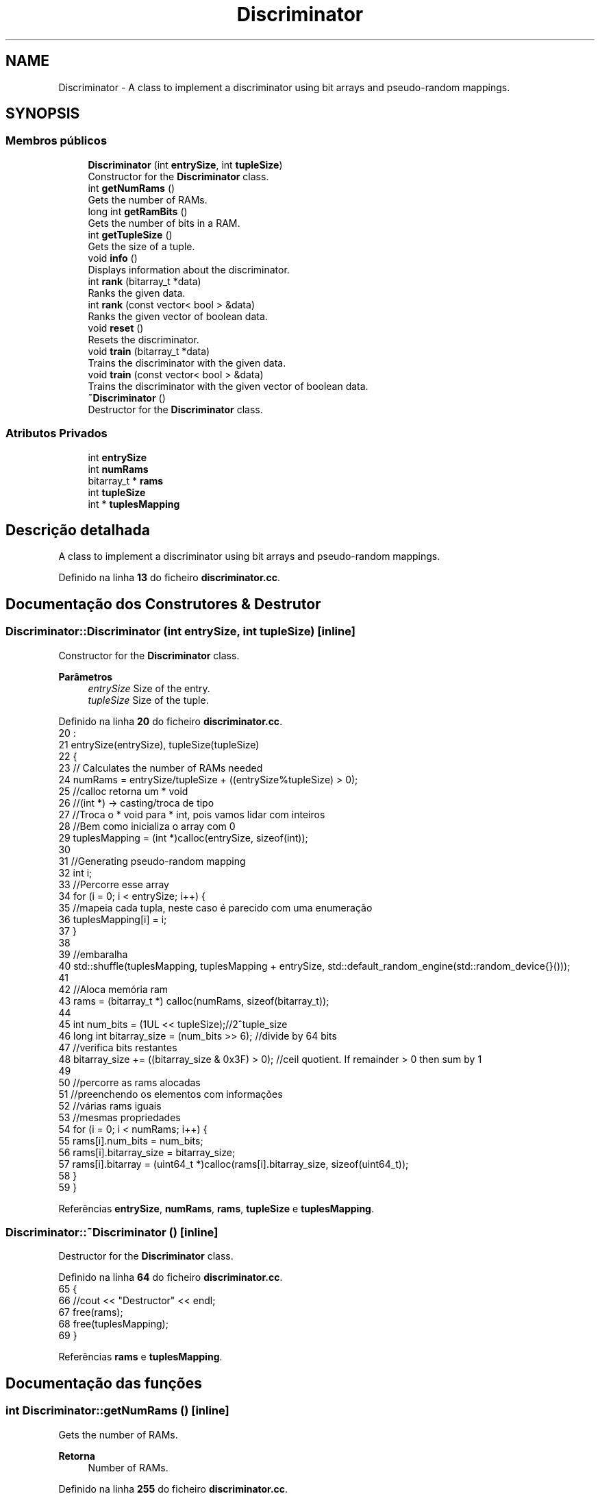 .TH "Discriminator" 3 "Version 2.0" "WISARD" \" -*- nroff -*-
.ad l
.nh
.SH NAME
Discriminator \- A class to implement a discriminator using bit arrays and pseudo-random mappings\&.  

.SH SYNOPSIS
.br
.PP
.SS "Membros públicos"

.in +1c
.ti -1c
.RI "\fBDiscriminator\fP (int \fBentrySize\fP, int \fBtupleSize\fP)"
.br
.RI "Constructor for the \fBDiscriminator\fP class\&. "
.ti -1c
.RI "int \fBgetNumRams\fP ()"
.br
.RI "Gets the number of RAMs\&. "
.ti -1c
.RI "long int \fBgetRamBits\fP ()"
.br
.RI "Gets the number of bits in a RAM\&. "
.ti -1c
.RI "int \fBgetTupleSize\fP ()"
.br
.RI "Gets the size of a tuple\&. "
.ti -1c
.RI "void \fBinfo\fP ()"
.br
.RI "Displays information about the discriminator\&. "
.ti -1c
.RI "int \fBrank\fP (bitarray_t *data)"
.br
.RI "Ranks the given data\&. "
.ti -1c
.RI "int \fBrank\fP (const vector< bool > &data)"
.br
.RI "Ranks the given vector of boolean data\&. "
.ti -1c
.RI "void \fBreset\fP ()"
.br
.RI "Resets the discriminator\&. "
.ti -1c
.RI "void \fBtrain\fP (bitarray_t *data)"
.br
.RI "Trains the discriminator with the given data\&. "
.ti -1c
.RI "void \fBtrain\fP (const vector< bool > &data)"
.br
.RI "Trains the discriminator with the given vector of boolean data\&. "
.ti -1c
.RI "\fB~Discriminator\fP ()"
.br
.RI "Destructor for the \fBDiscriminator\fP class\&. "
.in -1c
.SS "Atributos Privados"

.in +1c
.ti -1c
.RI "int \fBentrySize\fP"
.br
.ti -1c
.RI "int \fBnumRams\fP"
.br
.ti -1c
.RI "bitarray_t * \fBrams\fP"
.br
.ti -1c
.RI "int \fBtupleSize\fP"
.br
.ti -1c
.RI "int * \fBtuplesMapping\fP"
.br
.in -1c
.SH "Descrição detalhada"
.PP 
A class to implement a discriminator using bit arrays and pseudo-random mappings\&. 
.PP
Definido na linha \fB13\fP do ficheiro \fBdiscriminator\&.cc\fP\&.
.SH "Documentação dos Construtores & Destrutor"
.PP 
.SS "Discriminator::Discriminator (int entrySize, int tupleSize)\fR [inline]\fP"

.PP
Constructor for the \fBDiscriminator\fP class\&. 
.PP
\fBParâmetros\fP
.RS 4
\fIentrySize\fP Size of the entry\&. 
.br
\fItupleSize\fP Size of the tuple\&. 
.RE
.PP

.PP
Definido na linha \fB20\fP do ficheiro \fBdiscriminator\&.cc\fP\&.
.nf
20                                                     :
21             entrySize(entrySize), tupleSize(tupleSize)
22         {
23         // Calculates the number of RAMs needed
24         numRams = entrySize/tupleSize + ((entrySize%tupleSize) > 0);
25         //calloc retorna um * void
26         //(int *) \-> casting/troca de tipo 
27         //Troca o * void para * int, pois vamos lidar com inteiros
28         //Bem como inicializa o array com 0
29         tuplesMapping = (int *)calloc(entrySize, sizeof(int));
30 
31         //Generating pseudo\-random mapping
32         int i;
33         //Percorre esse array
34         for (i = 0; i < entrySize; i++) {
35             //mapeia cada tupla, neste caso é parecido com uma enumeração
36             tuplesMapping[i] = i;
37         }
38 
39         //embaralha
40         std::shuffle(tuplesMapping, tuplesMapping + entrySize, std::default_random_engine(std::random_device{}()));
41 
42         //Aloca memória ram
43         rams = (bitarray_t *) calloc(numRams, sizeof(bitarray_t));
44 
45         int num_bits = (1UL << tupleSize);//2^tuple_size
46         long int bitarray_size = (num_bits >> 6); //divide by 64 bits
47                                                   //verifica bits restantes
48         bitarray_size += ((bitarray_size & 0x3F) > 0); //ceil quotient\&. If remainder > 0 then sum by 1
49 
50         //percorre as rams alocadas
51         //preenchendo os elementos com informações
52         //várias rams iguais
53         //mesmas propriedades
54         for (i = 0; i < numRams; i++) {
55             rams[i]\&.num_bits = num_bits;
56             rams[i]\&.bitarray_size = bitarray_size;
57             rams[i]\&.bitarray = (uint64_t *)calloc(rams[i]\&.bitarray_size, sizeof(uint64_t));
58         }
59     }
.PP
.fi

.PP
Referências \fBentrySize\fP, \fBnumRams\fP, \fBrams\fP, \fBtupleSize\fP e \fBtuplesMapping\fP\&.
.SS "Discriminator::~Discriminator ()\fR [inline]\fP"

.PP
Destructor for the \fBDiscriminator\fP class\&. 
.PP
Definido na linha \fB64\fP do ficheiro \fBdiscriminator\&.cc\fP\&.
.nf
65         {
66             //cout << "Destructor" << endl;
67             free(rams);
68             free(tuplesMapping);
69         }
.PP
.fi

.PP
Referências \fBrams\fP e \fBtuplesMapping\fP\&.
.SH "Documentação das funções"
.PP 
.SS "int Discriminator::getNumRams ()\fR [inline]\fP"

.PP
Gets the number of RAMs\&. 
.PP
\fBRetorna\fP
.RS 4
Number of RAMs\&. 
.RE
.PP

.PP
Definido na linha \fB255\fP do ficheiro \fBdiscriminator\&.cc\fP\&.
.nf
256         {
257             return numRams;
258         }
.PP
.fi

.PP
Referências \fBnumRams\fP\&.
.SS "long int Discriminator::getRamBits ()\fR [inline]\fP"

.PP
Gets the number of bits in a RAM\&. 
.PP
\fBRetorna\fP
.RS 4
Number of bits in a RAM\&. 
.RE
.PP

.PP
Definido na linha \fB246\fP do ficheiro \fBdiscriminator\&.cc\fP\&.
.nf
247         {
248             return rams[0]\&.num_bits;
249         }
.PP
.fi

.PP
Referências \fBrams\fP\&.
.SS "int Discriminator::getTupleSize ()\fR [inline]\fP"

.PP
Gets the size of a tuple\&. 
.PP
\fBRetorna\fP
.RS 4
Size of a tuple\&. 
.RE
.PP

.PP
Definido na linha \fB264\fP do ficheiro \fBdiscriminator\&.cc\fP\&.
.nf
265         {
266             return tupleSize;
267         }
.PP
.fi

.PP
Referências \fBtupleSize\fP\&.
.SS "void Discriminator::info ()\fR [inline]\fP"

.PP
Displays information about the discriminator\&. 
.PP
Definido na linha \fB201\fP do ficheiro \fBdiscriminator\&.cc\fP\&.
.nf
202         {
203             int i;
204             long int totalBits = 0;
205             cout << "Entry = " << entrySize << ", Tuples = " << tupleSize << ", RAMs = " << numRams << ", RAM size = " << rams[0]\&.num_bits << " bits" << endl;
206 
207             for (i = 0; i < numRams; i++) {
208                 // cout << "RAM " << i << " \- " << rams[i]\&.num_bits << " bits" << endl;
209 
210                 /*for (j = 0; j < rams[i]\&.bitarray_size; j++) {
211                   cout << rams[i]\&.bitarray[j] << ", ";
212                   }
213                   cout << endl;*/
214 
215                 totalBits += rams[i]\&.num_bits;
216             }
217 
218             cout << "Total Bits = " << totalBits << endl;
219         }
.PP
.fi

.PP
Referências \fBentrySize\fP, \fBnumRams\fP, \fBrams\fP e \fBtupleSize\fP\&.
.SS "int Discriminator::rank (bitarray_t * data)\fR [inline]\fP"

.PP
Ranks the given data\&. 
.PP
\fBParâmetros\fP
.RS 4
\fIdata\fP Pointer to bitarray_t data\&. 
.RE
.PP
\fBRetorna\fP
.RS 4
Rank of the data\&. 
.RE
.PP

.PP
Definido na linha \fB141\fP do ficheiro \fBdiscriminator\&.cc\fP\&.
.nf
142         {
143             int rank = 0;
144             int i, j, k = 0, i1, i2;
145             int addr_pos;
146             uint64_t addr;
147 
148             for (i = 0; i < numRams; i++) {
149                 addr_pos = tupleSize\-1;
150                 addr = 0;
151 
152                 for (j = 0; j < tupleSize; j++) {
153                     i1 = tuplesMapping[k] >> 6;//Divide by 64 to find the bitarray id
154                     i2 = tuplesMapping[k] & 0x3F;//Obtain remainder to access the bitarray position
155 
156                     addr |= (((data\->bitarray[i1] & (1UL << i2)) >> i2) << addr_pos);
157                     addr_pos\-\-;    
158                     k++;
159                 }
160 
161                 i1 = addr >> 6;//Divide by 64 to find the bitarray id
162                 i2 = addr & 0x3F;//Obtain remainder to access the bitarray position
163                 rank += (rams[i]\&.bitarray[i1] & (1UL << i2)) >> i2; 
164             }
165 
166             return rank;
167         }
.PP
.fi

.PP
Referências \fBnumRams\fP, \fBrams\fP, \fBrank()\fP, \fBtupleSize\fP e \fBtuplesMapping\fP\&.
.PP
Referenciado por \fBrank()\fP e \fBrank()\fP\&.
.SS "int Discriminator::rank (const vector< bool > & data)\fR [inline]\fP"

.PP
Ranks the given vector of boolean data\&. 
.PP
\fBParâmetros\fP
.RS 4
\fIdata\fP Vector of boolean data\&. 
.RE
.PP
\fBRetorna\fP
.RS 4
Rank of the data\&. 
.RE
.PP

.PP
Definido na linha \fB174\fP do ficheiro \fBdiscriminator\&.cc\fP\&.
.nf
175         {
176             int rank = 0;
177             int i, j, k = 0, i1, i2;
178             int addr_pos;
179             uint64_t addr;
180 
181             for (i = 0; i < numRams; i++) {
182                 addr_pos = tupleSize\-1;
183                 addr = 0;
184 
185                 for (j = 0; (j < tupleSize) && (k < entrySize); j++) {
186                     addr |= (data[tuplesMapping[k]] << addr_pos);
187                     addr_pos\-\-;    
188                     k++;
189                 }
190 
191                 i1 = addr >> 6;//Divide by 64 to find the bitarray id
192                 i2 = addr & 0x3F;//Obtain remainder to access the bitarray position
193                 rank += (rams[i]\&.bitarray[i1] & (1UL << i2)) >> i2; 
194             }
195 
196             return rank;
197         }
.PP
.fi

.PP
Referências \fBentrySize\fP, \fBnumRams\fP, \fBrams\fP, \fBrank()\fP, \fBtupleSize\fP e \fBtuplesMapping\fP\&.
.SS "void Discriminator::reset ()\fR [inline]\fP"

.PP
Resets the discriminator\&. 
.PP
Definido na linha \fB224\fP do ficheiro \fBdiscriminator\&.cc\fP\&.
.nf
225         {
226             //Generating pseudo\-random mapping
227             int i, j;
228 
229             for (i = 0; i < entrySize; i++) {
230                 tuplesMapping[i] = i;
231             }
232 
233             std::shuffle(tuplesMapping, tuplesMapping + entrySize, std::default_random_engine(std::random_device{}()));
234 
235             for (i = 0; i < numRams; i++) {
236                 for (j = 0; j < rams[i]\&.bitarray_size; j++) {
237                     rams[i]\&.bitarray[j] = 0;
238                 }
239             }    
240         }
.PP
.fi

.PP
Referências \fBentrySize\fP, \fBnumRams\fP, \fBrams\fP e \fBtuplesMapping\fP\&.
.SS "void Discriminator::train (bitarray_t * data)\fR [inline]\fP"

.PP
Trains the discriminator with the given data\&. 
.PP
\fBParâmetros\fP
.RS 4
\fIdata\fP Pointer to bitarray_t data\&. 
.RE
.PP

.PP
Definido na linha \fB75\fP do ficheiro \fBdiscriminator\&.cc\fP\&.
.nf
76         {
77             //vars auxiliares
78             int i, j, k = 0, i1, i2;
79             //addr_pos?
80             int addr_pos;
81             uint64_t addr;
82 
83             //percorre o número de rams
84             for (i = 0; i < numRams; i++) {
85                 //tupleSize \- 1?
86                 addr_pos = tupleSize\-1;
87                 addr = 0;
88 
89                 //Percorre o tamanho da tupla??
90                 for (j = 0; j < tupleSize; j++) {
91                     //arnazena a divisão de tuplesMapping[i] pro 64
92                     i1 = tuplesMapping[k] >> 6;//Divide by 64 to find the bitarray id
93                                                //armazena o restante para 
94                     i2 = tuplesMapping[k] & 0x3F;//Obtain remainder to access the bitarray position
95                                                  //cria um espécie de endereço utilizando esta operação
96                     addr |= (((data\->bitarray[i1] & (1UL << i2)) >> i2) << addr_pos);
97                     //vai para a tupla anterior
98                     addr_pos\-\-;
99                     k++;
100                 }
101 
102                 i1 = addr >> 6;//Divide by 64 to find the bitarray id
103                 i2 = addr & 0x3F;//Obtain remainder to access the bitarray position
104                 rams[i]\&.bitarray[i1] |= (1UL << i2); 
105             }
106         }
.PP
.fi

.PP
Referências \fBnumRams\fP, \fBrams\fP, \fBtupleSize\fP e \fBtuplesMapping\fP\&.
.SS "void Discriminator::train (const vector< bool > & data)\fR [inline]\fP"

.PP
Trains the discriminator with the given vector of boolean data\&. 
.PP
\fBParâmetros\fP
.RS 4
\fIdata\fP Vector of boolean data\&. 
.RE
.PP

.PP
Definido na linha \fB112\fP do ficheiro \fBdiscriminator\&.cc\fP\&.
.nf
113         {
114             int i, j, k = 0, i1, i2;
115             int addr_pos;
116             uint64_t addr;
117 
118             //percorre as rams
119             for (i = 0; i < numRams; i++) {
120                 //tupleSize\-1 ??
121                 addr_pos = tupleSize\-1;
122                 addr = 0;
123                 //j && k?
124                 for (j = 0; (j < tupleSize) && (k < entrySize); j++) {
125                     addr |= (data[tuplesMapping[k]] << addr_pos);
126                     addr_pos\-\-;
127                     k++;
128                 }
129 
130                 i1 = addr >> 6;//Divide by 64 to find the bitarray id
131                 i2 = addr & 0x3F;//Obtain remainder to access the bitarray position
132                 rams[i]\&.bitarray[i1] |= (1UL << i2); 
133             }
134         }
.PP
.fi

.PP
Referências \fBentrySize\fP, \fBnumRams\fP, \fBrams\fP, \fBtupleSize\fP e \fBtuplesMapping\fP\&.
.SH "Documentação dos dados membro"
.PP 
.SS "int Discriminator::entrySize\fR [private]\fP"

.PP
Definido na linha \fB270\fP do ficheiro \fBdiscriminator\&.cc\fP\&.
.PP
Referenciado por \fBDiscriminator()\fP, \fBinfo()\fP, \fBrank()\fP, \fBreset()\fP e \fBtrain()\fP\&.
.SS "int Discriminator::numRams\fR [private]\fP"

.PP
Definido na linha \fB272\fP do ficheiro \fBdiscriminator\&.cc\fP\&.
.PP
Referenciado por \fBDiscriminator()\fP, \fBgetNumRams()\fP, \fBinfo()\fP, \fBrank()\fP, \fBrank()\fP, \fBreset()\fP, \fBtrain()\fP e \fBtrain()\fP\&.
.SS "bitarray_t* Discriminator::rams\fR [private]\fP"

.PP
Definido na linha \fB274\fP do ficheiro \fBdiscriminator\&.cc\fP\&.
.PP
Referenciado por \fBDiscriminator()\fP, \fBgetRamBits()\fP, \fBinfo()\fP, \fBrank()\fP, \fBrank()\fP, \fBreset()\fP, \fBtrain()\fP, \fBtrain()\fP e \fB~Discriminator()\fP\&.
.SS "int Discriminator::tupleSize\fR [private]\fP"

.PP
Definido na linha \fB271\fP do ficheiro \fBdiscriminator\&.cc\fP\&.
.PP
Referenciado por \fBDiscriminator()\fP, \fBgetTupleSize()\fP, \fBinfo()\fP, \fBrank()\fP, \fBrank()\fP, \fBtrain()\fP e \fBtrain()\fP\&.
.SS "int* Discriminator::tuplesMapping\fR [private]\fP"

.PP
Definido na linha \fB273\fP do ficheiro \fBdiscriminator\&.cc\fP\&.
.PP
Referenciado por \fBDiscriminator()\fP, \fBrank()\fP, \fBrank()\fP, \fBreset()\fP, \fBtrain()\fP, \fBtrain()\fP e \fB~Discriminator()\fP\&.

.SH "Autor"
.PP 
Gerado automaticamente por Doxygen para WISARD a partir do código fonte\&.
